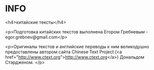 * INFO

<h4>китайские тексты</h4>

<p>Подготовка китайских текстов выполнена Егором Гребневым - egor.grebnev@gmail.com</p>

<p>Оригиналы текстов и английские переводы к ним великодушно предоставлены автором сайта Chinese Text Project (<a href="http://www.ctext.org">http://www.ctext.org</a>) Дональдом Стэрдженом. </p>
